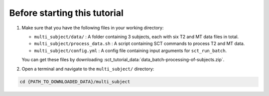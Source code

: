 Before starting this tutorial
#############################

#. Make sure that you have the following files in your working directory:

   * ``multi_subject/data/`` : A folder containing 3 subjects, each with six T2 and MT data files in total.
   * ``multi_subject/process_data.sh`` : A script containing SCT commands to process T2 and MT data.
   * ``multi_subject/config.yml`` : A config file containing input arguments for ``sct_run_batch``.

   You can get these files by downloading :sct_tutorial_data:`data_batch-processing-of-subjects.zip`.


#. Open a terminal and navigate to the ``multi_subject/`` directory:

.. code:: sh

   cd {PATH_TO_DOWNLOADED_DATA}/multi_subject